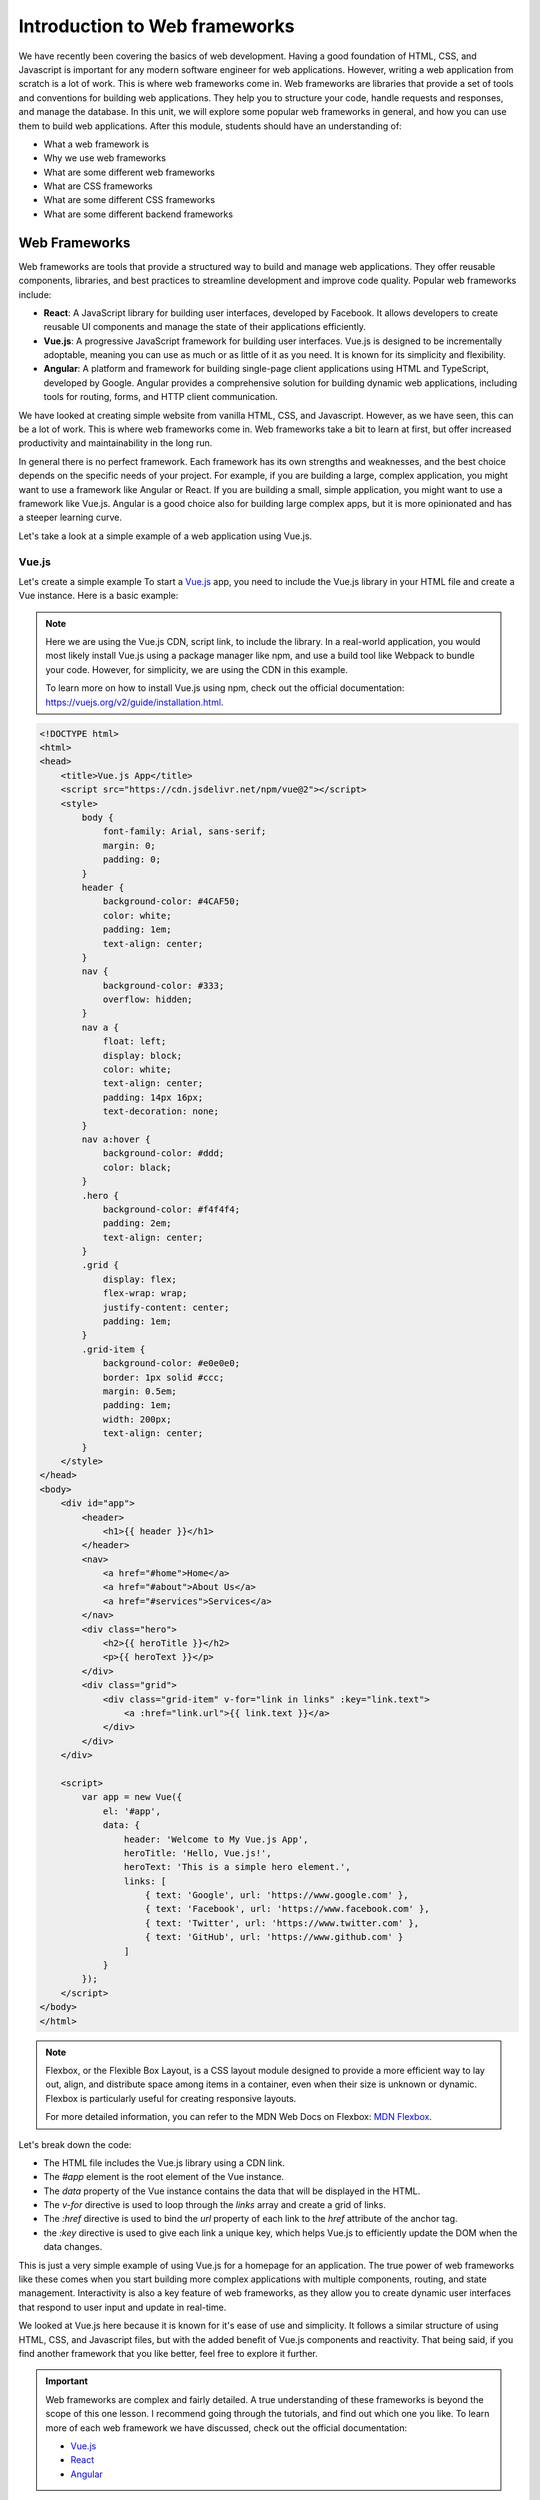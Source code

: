 .. role:: red

Introduction to Web frameworks
==============================

We have recently been covering the basics of web development. Having a good foundation of HTML, CSS, and Javascript
is important for any modern software engineer for web applications. However, writing a web application
from scratch is a lot of work. This is where web frameworks come in.
Web frameworks are libraries that provide a set of tools and conventions for building web applications. They
help you to structure your code, handle requests and responses, and manage the database. In this unit, we will
explore some popular web frameworks in general, and how you can use them to build web applications.
After this module, students should have an understanding of:

* What a web framework is
* Why we use web frameworks
* What are some different web frameworks
* What are CSS frameworks
* What are some different CSS frameworks
* What are some different backend frameworks

Web Frameworks
--------------

Web frameworks are tools that provide a structured way to build and manage web applications. They offer reusable components, libraries, and best practices to streamline development and improve code quality. Popular web frameworks include:

- **React**: A JavaScript library for building user interfaces, developed by Facebook. It allows developers to create reusable UI components and manage the state of their applications efficiently.

- **Vue.js**: A progressive JavaScript framework for building user interfaces. Vue.js is designed to be incrementally adoptable, meaning you can use as much or as little of it as you need. It is known for its simplicity and flexibility.

- **Angular**: A platform and framework for building single-page client applications using HTML and TypeScript, developed by Google. Angular provides a comprehensive solution for building dynamic web applications, including tools for routing, forms, and HTTP client communication.

We have looked at creating simple website from vanilla HTML, CSS, and Javascript. However, as we have seen,
this can be a lot of work. This is where web frameworks come in. Web frameworks take a bit to learn at first,
but offer increased productivity and maintainability in the long run. 

In general there is no perfect framework. Each framework has its own strengths and weaknesses, 
and the best choice depends on the specific needs of your project. For example, if you are building 
a large, complex application, you might want to use a framework like Angular or React. If you are 
building a small, simple application, you might want to use a framework like Vue.js. 
Angular is a good choice also for building large complex apps, but it is more opinionated and has a steeper learning curve.

Let's take a look at a simple example of a web application using Vue.js.

Vue.js
~~~~~~

Let's create a simple example To start a `Vue.js <https://vuejs.org/>`_ app, you need to include the Vue.js library in your HTML file and create a Vue instance. Here is a basic example:

.. note::

    Here we are using the Vue.js CDN, script link, to include the library. 
    In a real-world application, you would most likely install Vue.js using a package manager 
    like npm, and use a build tool like Webpack to bundle your code.
    However, for simplicity, we are using the CDN in this example.

    To learn more on how to install Vue.js using npm, check out the official documentation:
    https://vuejs.org/v2/guide/installation.html.

.. code-block:: html

    <!DOCTYPE html>
    <html>
    <head>
        <title>Vue.js App</title>
        <script src="https://cdn.jsdelivr.net/npm/vue@2"></script>
        <style>
            body {
                font-family: Arial, sans-serif;
                margin: 0;
                padding: 0;
            }
            header {
                background-color: #4CAF50;
                color: white;
                padding: 1em;
                text-align: center;
            }
            nav {
                background-color: #333;
                overflow: hidden;
            }
            nav a {
                float: left;
                display: block;
                color: white;
                text-align: center;
                padding: 14px 16px;
                text-decoration: none;
            }
            nav a:hover {
                background-color: #ddd;
                color: black;
            }
            .hero {
                background-color: #f4f4f4;
                padding: 2em;
                text-align: center;
            }
            .grid {
                display: flex;
                flex-wrap: wrap;
                justify-content: center;
                padding: 1em;
            }
            .grid-item {
                background-color: #e0e0e0;
                border: 1px solid #ccc;
                margin: 0.5em;
                padding: 1em;
                width: 200px;
                text-align: center;
            }
        </style>
    </head>
    <body>
        <div id="app">
            <header>
                <h1>{{ header }}</h1>
            </header>
            <nav>
                <a href="#home">Home</a>
                <a href="#about">About Us</a>
                <a href="#services">Services</a>
            </nav>
            <div class="hero">
                <h2>{{ heroTitle }}</h2>
                <p>{{ heroText }}</p>
            </div>
            <div class="grid">
                <div class="grid-item" v-for="link in links" :key="link.text">
                    <a :href="link.url">{{ link.text }}</a>
                </div>
            </div>
        </div>

        <script>
            var app = new Vue({
                el: '#app',
                data: {
                    header: 'Welcome to My Vue.js App',
                    heroTitle: 'Hello, Vue.js!',
                    heroText: 'This is a simple hero element.',
                    links: [
                        { text: 'Google', url: 'https://www.google.com' },
                        { text: 'Facebook', url: 'https://www.facebook.com' },
                        { text: 'Twitter', url: 'https://www.twitter.com' },
                        { text: 'GitHub', url: 'https://www.github.com' }
                    ]
                }
            });
        </script>
    </body>
    </html>

.. note::

    Flexbox, or the Flexible Box Layout, is a CSS layout module designed to provide 
    a more efficient way to lay out, align, and distribute space among items in 
    a container, even when their size is unknown or dynamic. Flexbox is particularly 
    useful for creating responsive layouts.

    For more detailed information, you can refer to the MDN Web Docs on Flexbox:
    `MDN Flexbox <https://developer.mozilla.org/en-US/docs/Web/CSS/CSS_Flexible_Box_Layout/Basic_Concepts_of_Flexbox>`_.

Let's break down the code:

- The HTML file includes the Vue.js library using a CDN link.
- The `#app` element is the root element of the Vue instance.
- The `data` property of the Vue instance contains the data that will be displayed in the HTML.
- The `v-for` directive is used to loop through the `links` array and create a grid of links.
- The `:href` directive is used to bind the `url` property of each link to the `href` attribute of the anchor tag.
- the `:key` directive is used to give each link a unique key, which helps Vue.js to efficiently update the DOM when the data changes.

This is just a very simple example of using Vue.js for a homepage for an application.
The true power of web frameworks like these comes when you start building more complex applications with multiple components, routing, and state management.
Interactivity is also a key feature of web frameworks, as they allow you to create dynamic user interfaces that respond to user input and update in real-time.

We looked at Vue.js here because it is known for it's ease of use and simplicity.
It follows a similar structure of using HTML, CSS, and Javascript files, but with the added benefit of Vue.js components and reactivity.
That being said, if you find another framework that you like better, feel free to explore it further.

.. important::

    Web frameworks are complex and fairly detailed.
    A true understanding of these frameworks is beyond the scope of this one lesson.
    I recommend going through the tutorials, and find out which one you like.
    To learn more of each web framework we have discussed, check out the official documentation:

    * `Vue.js <https://vuejs.org/>`_
    * `React <https://reactjs.org/>`_
    * `Angular <https://angular.io/>`_

Exercise 1
~~~~~~~~~~

In this exercise, you will modify the existing Vue.js code to make some changes to the website. Follow the steps below:

1. Change the `header` text to "Welcome to My Modified Vue.js App".
2. Add a new link to the `links` array with the text "LinkedIn" and the URL "https://www.linkedin.com".
3. Change the background color of the `header` to `#FF5733`.

CSS Frameworks
--------------

We have covered CSS in the past and you now have a general understanding of how to style a webpage.
However, writing CSS from scratch can be time-consuming and repetitive. Adding interactivity and responsiveness to your website can be challenging
and quickly lead down a path of large CSS files you have to manage and keep track of. 

This is where CSS frameworks come in.

CSS frameworks provide a set of pre-designed styles and components that you can use to quickly build a website.
They help you to create a consistent and visually appealing design without having to write all the CSS from scratch.
There are also CSS frameworks that allow you to build your own custom design components, such as Tailwind CSS, 
while still using consistent classes to style your elements.

For now let's take a look an example of a popular CSS framework, `Bootstrap <https://getbootstrap.com/>`_.

Bootstrap
~~~~~~~~~

Bootstrap was developed by the team at twitter to provide an easier way to style and build responsive websites.
It has gone through a few different iterations, the most recent being bootstrap 5.
Some core features have remained the same though including: a grid system, typography, forms, buttons, navigation bars, and more. 

Let's take a look at a simple example of a website using Bootstrap using our previous Vue.js example.

We'll use a CDN again, but you could install it using a package manager and include it in your build process.

.. note::

    The term "responsive" can have different meanings. In general it usually means that you are developing
    a website that can adapt to different screen sizes. This is important so that users can have the same
    experience on a desktop, tablet, or mobile device.

.. code-block:: html
    :linenos:
    :emphasize-lines: 6-7

    <!DOCTYPE html>
    <html>
    <head>
        <title>Bootstrap App</title>
        <script src="https://cdn.jsdelivr.net/npm/vue@2"></script>
        <link href="https://cdn.jsdelivr.net/npm/bootstrap@5.1.3/dist/css/bootstrap.min.css" rel="stylesheet">
        <script src="https://cdn.jsdelivr.net/npm/bootstrap@5.1.3/dist/js/bootstrap.bundle.min.js"></script>
        <style>
            body {
                font-family: Arial, sans-serif;
                margin: 0;
                padding: 0;
            }
        </style>
    </head>
    <body>
        <div id="app">
            <header class="bg-primary text-white text-center py-3">
                <h1>Welcome to My Bootstrap App</h1>
            </header>
            <nav class="navbar navbar-expand-lg navbar-dark bg-dark">
                <div class="container-fluid">
                    <a class="navbar-brand" href="#">Navbar</a>
                    <button class="navbar-toggler" type="button" data-bs-toggle="collapse" data-bs-target="#navbarNav" aria-controls="navbarNav" aria-expanded="false" aria-label="Toggle navigation">
                        <span class="navbar-toggler-icon"></span>
                    </button>
                    <div class="collapse navbar-collapse" id="navbarNav">
                        <ul class="navbar-nav">
                            <li class="nav-item">
                                <a class="nav-link active" aria-current="page" href="#home">Home</a>
                            </li>
                            <li class="nav-item">
                                <a class="nav-link" href="#about">About Us</a>
                            </li>
                            <li class="nav-item">
                                <a class="nav-link" href="#services">Services</a>
                            </li>
                        </ul>
                    </div>
                </div>
            </nav>
            <div class="container my-5">
                <div class="row">
                    <div class="col text-center">
                        <h2>Hello, Bootstrap!</h2>
                        <p>This is a simple hero element.</p>
                    </div>
                </div>
                <div class="row">
                    <div class="col-12 col-md-6 col-lg-3 mb-3" v-for="link in links" :key="link.text">
                        <div class="card">
                            <img v-bind:src="link.image_url" alt="">
                            <div class="card-body text-center">
                                <a :href="link.url" class="btn btn-primary">{{ link.text }}</a>
                            </div>
                        </div>
                    </div>
                </div>
            </div>
        </div>

        <script>
            var app = new Vue({
                el: '#app',
                data: {
                    links: [
                        { text: 'Google', url: 'https://www.google.com', image_url : 'https://www.google.com/images/branding/googlelogo/1x/googlelogo_color_272x92dp.png' },
                        { text: 'Facebook', url: 'https://www.facebook.com', image_url : 'https://www.facebook.com/images/fb_icon_325x325.png' },
                        { text: 'Twitter', url: 'https://www.twitter.com', image_url : 'https://e7.pngegg.com/pngimages/708/311/png-clipart-icon-logo-twitter-logo-twitter-logo-blue-social-media-thumbnail.png' },
                        { text: 'GitHub', url: 'https://www.github.com', image_url : 'https://imgs.search.brave.com/np-NaC0N3gBsHZTYs6VaesbSU5ZQTfcZ-SAea-uqIb4/rs:fit:860:0:0:0/g:ce/aHR0cHM6Ly9hc3Nl/dHMuc3RpY2twbmcu/Y29tL2ltYWdlcy81/ODQ3Zjk4ZmNlZjEw/MTRjMGI1ZTQ4YzAu/cG5n' }
                    ]
                }
            });
        </script>
    </body>
    </html>

This look fairly similar to the Vue.js example, but with some key differences.
Note that in the `head` section, we include the Bootstrap CSS and JavaScript files using CDN links.
We also got rid of the custom styles and used Bootstrap classes to style the elements.
We still set some minor styles.

As you explore more of the html you begin to see that classes are applied to elements to style them.
For example:

* the `bg-primary` class is used to set the background color of the header to the primary color defined by Bootstrap.
* The `navbar` class is used to create a navigation bar with a dark background color.
* The `container` class is used to center the content on the page and add some padding.
* The `row` and `col` classes are used to create a grid layout with responsive columns.
* The `card` class is used to create a card component with an image and a button.

All of these help with creating a responsive and visually appealing website without having to write a lot of custom CSS.

Exercise 2
~~~~~~~~~~

Try getting the example working locally. Once you do our little website could use a footer.
There are many examples throughout bootstrap's documentation on how to create a footer.

Take a look here and see if you can copy an entire element, and it's nested elements, to create a footer for our website:
https://getbootstrap.com/docs/5.3/examples/footers/

.. important::

    Bootstrap is a very large framework with many components and utilities.
    This example only scratches the surface of what you can do with Bootstrap.
    Like vue.js, you should explore which CSS framework you want to use and if it fits your purpose.

    You can learn more about different CSS Frameworks by checking out the official documentation:

    * `Bootstrap <https://getbootstrap.com/>`_
    * `Tailwind CSS <https://tailwindcss.com/>`_
    * `UIKit <https://getuikit.com/>`_
    * `Bulma <https://bulma.io/>`_
    * `Material UI <https://material-ui.com/>`_

Building a web application locally
----------------------------------

Up to now we have been using CDN links to include libraries in our HTML files.
This is a good way to get started, but it is not the best way to build a web application.
In a real-world application, you would want to install the libraries locally and use a build tool to manage your code.

Now we will take a look at how to build a web application locally using Vue.js.
Vue.js uses `nodejs <https://nodejs.org/en>`_ and `npm <https://www.npmjs.com/>`_ to manage packages. Node is a Javascript runtime
environment. Think similarly how you can run `python` to run python code, you can run `node` to run javascript code.
Npm is a package manager for node. It allows you to install and manage packages for your node projects, similar
to how `pip` works for python.

Try the following steps to install Vue locally on your computer. 
You can also follow along on this page: https://vuejs.org/guide/quick-start.html.

Exercise 3
~~~~~~~~~~

#. Install `Node.js <https://nodejs.org/en/download>`_ on your computer. You can verify it's install by doing `node -v`.
#. Navigate to a directory to create a new Vue project, and run the following command:

   .. code-block:: shell

      npm create vue@latest 

#. Follow the prompots to create a new Vue Project.
#. Once the project is created, navigate to the project directory and run the following commands to install the required packages and run the development server.

   .. code-block:: bash

      npm install
      npm run format
      npm run dev 

#. Open your browser and navigate to url provided by your terminal to see your Vue app running locally.

You should now have a local Vue.js application running on your computer. 
You can start modifying the code in the `src` directory to build your application.
But say you reach a good point and are now ready to create 

You might notice on your new webpage that it says it is using `Vite <https://vitejs.dev/>`_.

It is a build tool that is used to bundle and optimize your Vue.js application for production.
Similar to how python comes with a development server, 
Vite comes with a development server that allows you to run your Vue.js application locally.
It also allows you to build your application for production, which is what we will do next.

.. note::

    Vite is a build tool that is used to bundle and optimize your Vue.js application for production.
    It is also the default build tool for Vue.js applications. We have simply covered a simple example using it,
    but there are many more features and options available.

    You can learn more about Vite by checking out the official documentation:
    https://vitejs.dev/guide/

When you are ready to deploy your application, you can run the following command to build your application for production:

.. code-block:: bash

   npm run build

This will create a `dist` directory in your project folder with all the files needed to run your application.
You can then deploy this directory to a web server or a cloud service like AWS, Azure, or Google Cloud.


Now that we have our code ready to ship, we can look at containerizing our code to easily
deploy it for production.

Containerizing Web Applications
-------------------------------

We have been using python for local web servers as well as npm which has wrapper to 
running vite commands to start a local server. However, when we are ready to deploy our application
we need to think about how we are going to run our application in production through a container.

We can take our vue.js application and containerize it. Think about the commands we needed to run for installing
node, npm, and vite. Combine that with what you have learned about containers, we can see that we can create a container
that has all the dependencies we need to run our application.

Exercise 4
~~~~~~~~~~

#. Create a ``Dockerfile`` in the root of your Vue.js project directory.
#. Add the following code to your Dockerfile.

   .. code-block:: dockerfile
      :linenos:

      # Stage 1: Build the Vue.js application
      FROM node:lts-alpine AS builder
  
      WORKDIR /app
  
      COPY package*.json ./
      RUN npm install
      COPY . .
      RUN npm run build
  
      # Stage 2: Serve the application with Nginx
      FROM nginx:alpine
      COPY --from=builder /app/dist /usr/share/nginx/html
      EXPOSE 80
      CMD ["nginx", "-g", "daemon off;"]

#. Build the Dockerfile

   .. code-block:: shell
    
      docker build -t vue-app .

#. Run the Docker container

   .. code-block:: shell

      docker run -p -d 8080:80 vue-app

#. Open your browser and navigate to ``http://localhost:8080`` to see your Vue.js application running in a Docker container.

There's a bit more happening here than we have seen in the past in terms of the Dockerfile.
Let's break it down a bit.

- The first line specifies the base image to use for the build stage. In this case, we are using the `node:lts-alpine` image, which is a lightweight version of Node.js.
- The `WORKDIR` command sets the working directory inside the container to `/app`.
- The `COPY` command copies the `package.json` and `package-lock.json` files to the working directory.
  These contain all the dependencies necessary to run the application.
- The `RUN npm install` command installs the dependencies specified in the `package.json` file.
- The second `COPY` command copies the rest of the application code to the working directory.
- The `RUN npm run build` command builds the Vue.js application for production.

- The second stage of the Dockerfile uses the `nginx:alpine` image to serve the built application.
- The `COPY --from=builder` command copies the built application from the first stage to the Nginx server's default HTML directory.
- The `EXPOSE` command exposes port 80 for the Nginx server.
- The `CMD` command starts the Nginx server.

Something we haven't seen before is a webserver that can actually serve our application.
`Nginx <https://nginx.org/en/docs/>`_ is a popular web server that is used to serve static files and reverse proxy requests to other servers.
In this case, we are using it to serve the built Vue.js application.

.. note::

    Nginx is a powerful web server that can be used to serve static files, reverse proxy requests, and load balance requests.
    It is widely used in production environments and is a good choice for serving web applications.
    You can learn more about Nginx by checking out the official documentation:
    https://nginx.org/en/docs/

Exercise 5
~~~~~~~~~~

Now that we have our docker container running we can build a docker-compose file to make running our application even easier.
Since we are using the ``CMD`` command we do not need to specify our command in our compose file to run our application.
We can simply give it the image we runt to run and expose the correct ports.

#. Create a ``docker-compose.yml`` file in the root of your Vue.js project directory.
#. Modify the file to create one service that uses the image we built in the previous exercise.
   You only need to add the ``image`` and ``ports`` keys to the service, but there are many other ways to configure it.
   

Additional Resources
---------------------

Web Frameworks

- `Vue.js <https://vuejs.org/>`_
- `React <https://reactjs.org/>`_
- `Angular <https://angular.io/>`_
- `Django <https://www.djangoproject.com/>`_

CSS Frameworks

- `Bootstrap <https://getbootstrap.com/>`_
- `Tailwind CSS <https://tailwindcss.com/>`_
- `UIKit <https://getuikit.com/>`_
- `Bulma <https://bulma.io/>`_
- `Material UI <https://material-ui.com/>`_ 

Web servers

- `Nginx <https://nginx.org/en/docs/>`_
- `Apache <https://httpd.apache.org/>`_
